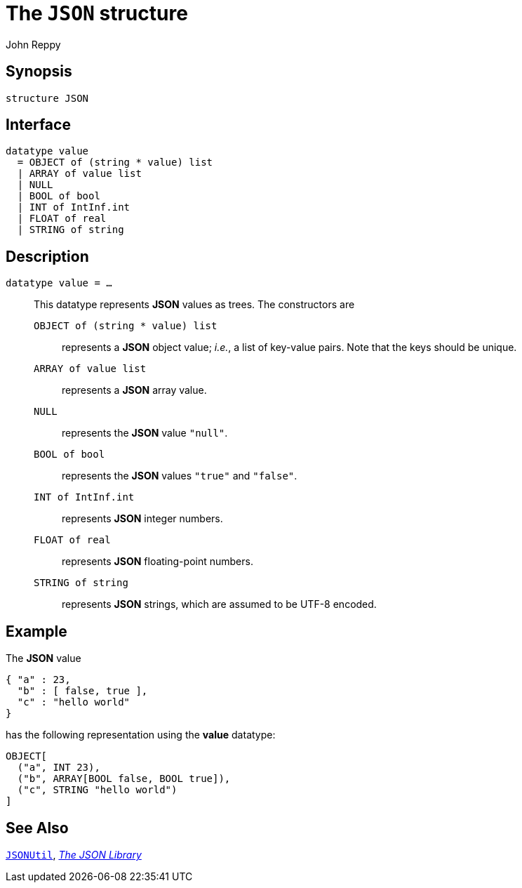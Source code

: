 = The `JSON` structure
:Author: John Reppy
:Date: {release-date}
:stem: latexmath
:source-highlighter: pygments
:VERSION: {smlnj-version}

== Synopsis

[source,sml]
------------
structure JSON
------------

== Interface

[source,sml]
------------
datatype value
  = OBJECT of (string * value) list
  | ARRAY of value list
  | NULL
  | BOOL of bool
  | INT of IntInf.int
  | FLOAT of real
  | STRING of string
------------

== Description

`[.kw]#datatype# value = ...`::
  [[type:value]]
  This datatype represents *JSON* values as trees.  The constructors
  are
+
--
    `OBJECT [.kw]#of# (string * value) list`::
      represents a *JSON* object value; _i.e._, a list of key-value pairs.
      Note that the keys should be unique.

    `ARRAY [.kw]#of# value list`::
      represents a *JSON* array value.

    `NULL`::
      represents the *JSON* value `"null"`.

    `BOOL [.kw]#of# bool`::
      represents the *JSON* values `"true"` and `"false"`.

    `INT [.kw]#of# IntInf.int`::
      represents *JSON* integer numbers.

    `FLOAT [.kw]#of# real`::
      represents *JSON* floating-point numbers.

    `STRING [.kw]#of# string`::
      represents *JSON* strings, which are assumed to be UTF-8 encoded.
--

== Example

The *JSON* value

[source,json]
-------------
{ "a" : 23,
  "b" : [ false, true ],
  "c" : "hello world"
}
-------------

has the following representation using the *value* datatype:

[source,sml]
------------
OBJECT[
  ("a", INT 23),
  ("b", ARRAY[BOOL false, BOOL true]),
  ("c", STRING "hello world")
]
------------


== See Also

xref:str-JSONUtil.adoc[`JSONUtil`],
xref:json-lib.adoc[__The JSON Library__]
